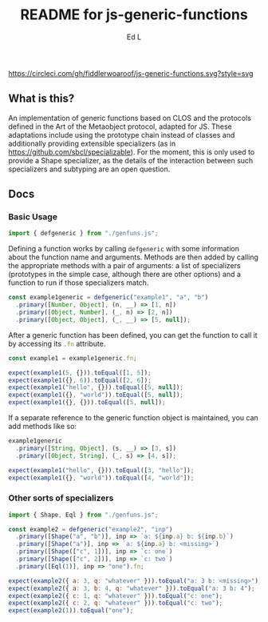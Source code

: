 #+TITLE: README for js-generic-functions
#+AUTHOR: Ed L
#+HTML_HEAD: <link rel="stylesheet" href="./colors.css" />
#+EXPORT_FILE_NAME: docs/index.html

[[https://www.npmjs.com/package/js-generic-functions][https://img.shields.io/npm/v/js-generic-functions.svg]] [[https://circleci.com/gh/fiddlerwoaroof/js-generic-functions.svg?style=svg]]

** What is this?


An implementation of generic functions based on CLOS and the protocols
defined in the Art of the Metaobject protocol, adapted for JS.  These
adaptations include using the prototype chain instead of classes and
additionally providing extensible specializers (as in
https://github.com/sbcl/specializable). For the moment, this is only
used to provide a Shape specializer, as the details of the interaction
between such specializers and subtyping are an open question.

** Docs

*** Basic Usage

#+NAME: imports
#+BEGIN_SRC js
import { defgeneric } from "./genfuns.js";
#+END_SRC

Defining a function works by calling src_js{defgeneric} with some
information about the function name and arguments. Methods are then
added by calling the appropriate methods with a pair of arguments: a
list of specializers (prototypes in the simple case, although there
are other options) and a function to run if those specializers match.

#+NAME: basic-definition
#+BEGIN_SRC js
  const example1generic = defgeneric("example1", "a", "b")
    .primary([Number, Object], (n, __) => [1, n])
    .primary([Object, Number], (_, n) => [2, n])
    .primary([Object, Object], (_, __) => [5, null]);
#+END_SRC

After a generic function has been defined, you can get the function to
call it by accessing its src_js{.fn} attribute.

#+NAME: call-the-function
#+BEGIN_SRC js
  const example1 = example1generic.fn;

  expect(example1(5, {})).toEqual([1, 5]);
  expect(example1({}, 6)).toEqual([2, 6]);
  expect(example1("hello", {})).toEqual([5, null]);
  expect(example1({}, "world")).toEqual([5, null]);
  expect(example1({}, {})).toEqual([5, null]);
#+END_SRC

If a separate reference to the generic function object is maintained,
you can add methods like so:

#+NAME: add-methods
#+BEGIN_SRC js
  example1generic
    .primary([String, Object], (s, __) => [3, s])
    .primary([Object, String], (_, s) => [4, s]);

  expect(example1("hello", {})).toEqual([3, "hello"]);
  expect(example1({}, "world")).toEqual([4, "world"]);
#+END_SRC

*** Other sorts of specializers
#+NAME: specializer-import
#+BEGIN_SRC js
  import { Shape, Eql } from "./genfuns.js";
#+END_SRC



#+NAME: specializer-examples
#+BEGIN_SRC js
  const example2 = defgeneric("example2", "inp")
    .primary([Shape("a", "b")], inp => `a: ${inp.a} b: ${inp.b}`)
    .primary([Shape("a")], inp => `a: ${inp.a} b: <missing>`)
    .primary([Shape(["c", 1])], inp => `c: one`)
    .primary([Shape(["c", 2])], inp => `c: two`)
    .primary([Eql(1)], inp => "one").fn;

  expect(example2({ a: 3, q: "whatever" })).toEqual("a: 3 b: <missing>");
  expect(example2({ a: 3, b: 4, q: "whatever" })).toEqual("a: 3 b: 4");
  expect(example2({ c: 1, q: "whatever" })).toEqual("c: one");
  expect(example2({ c: 2, q: "whatever" })).toEqual("c: two");
  expect(example2(1)).toEqual("one");
#+END_SRC

#+BEGIN_SRC js :tangle src/doc.test.js :comments noweb :noweb tangle :exports none
  <<imports>>
  <<specializer-import>>

  describe("defgeneric", () => {
    test("methods get called appropriately", () => {
      <<basic-definition>>

      <<call-the-function>>

      <<add-methods>>

      <<sample1>>
    });
    test ('specializers work as expected', () => {
      <<specializer-examples>>
    })
  });
#+END_SRC

